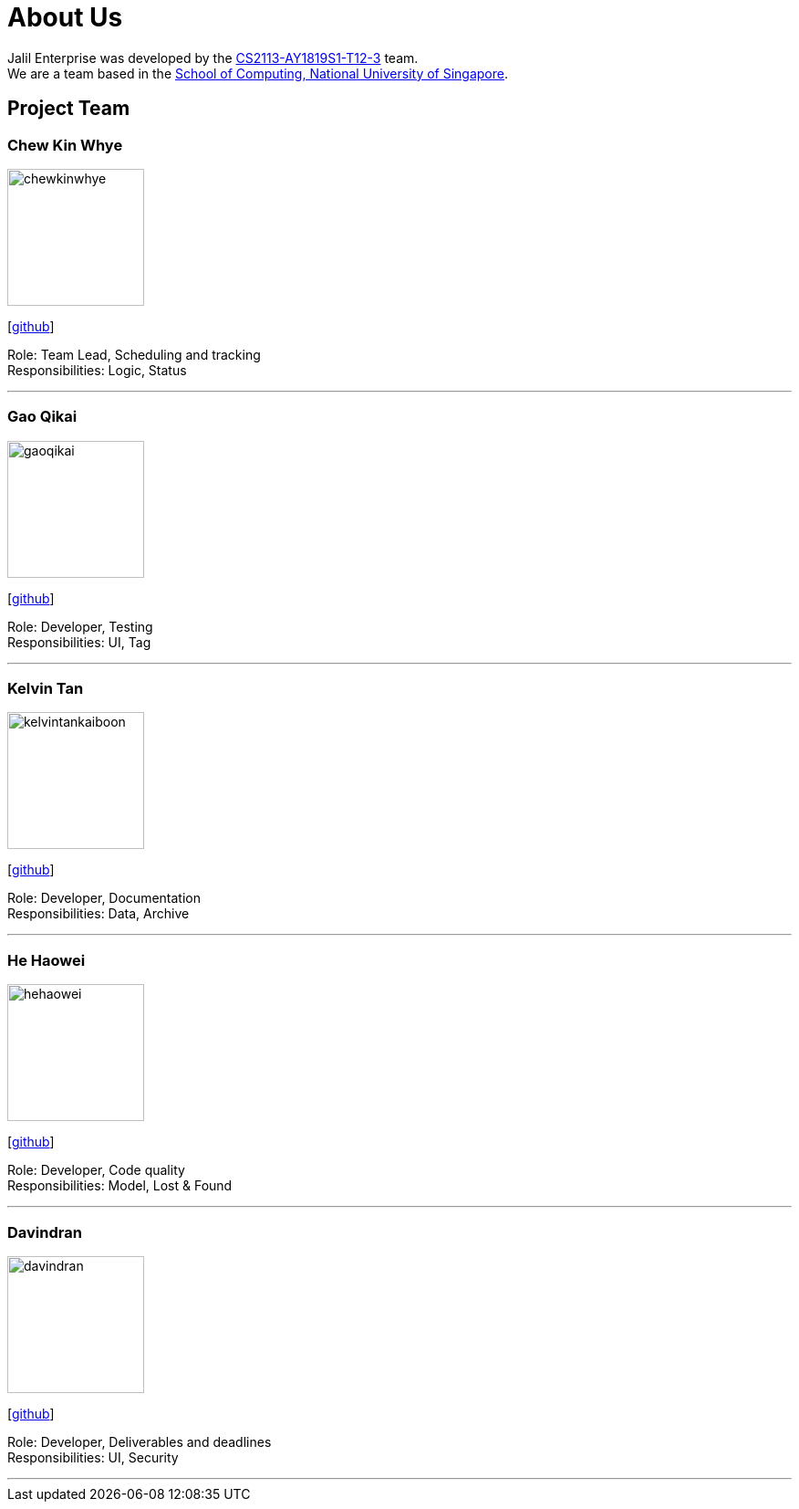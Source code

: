 = About Us
:site-section: AboutUs
:relfileprefix: team/
:imagesDir: images
:stylesDir: stylesheets

Jalil Enterprise was developed by the https://github.com/CS2113-AY1819S1-T12-3[CS2113-AY1819S1-T12-3] team. +
We are a team based in the http://www.comp.nus.edu.sg[School of Computing, National University of Singapore].

== Project Team

=== Chew Kin Whye
image::chewkinwhye.png[width="150", align="left"]
{empty} [https://github.com/ChewKinWhye[github]]

Role: Team Lead, Scheduling and tracking +
Responsibilities: Logic, Status

'''

=== Gao Qikai
image::gaoqikai.png[width="150", align="left"]
{empty}[https://github.com/gaoqikai[github]]

Role: Developer, Testing +
Responsibilities: UI, Tag

'''

=== Kelvin Tan
image::kelvintankaiboon.png[width="150", align="left"]
{empty}[https://github.com/kelvintankaiboon[github]]

Role: Developer, Documentation +
Responsibilities: Data, Archive

'''

=== He Haowei
image::hehaowei.png[width="150", align="left"]
{empty}[https://github.com/HeHaowei[github]]

Role: Developer, Code quality +
Responsibilities: Model, Lost & Found

'''

=== Davindran
image::davindran.png[width="150", align="left"]
{empty}[https://github.com/Davindran[github]]

Role: Developer, Deliverables and deadlines +
Responsibilities: UI, Security

'''
